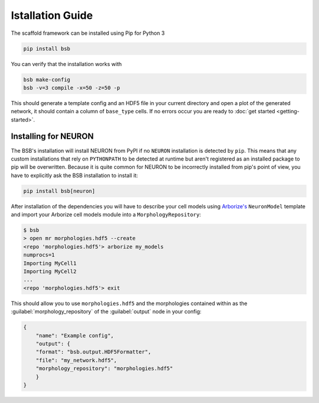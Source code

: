 =================
Istallation Guide
=================

The scaffold framework can be installed using Pip for Python 3

.. code-block:: bash

    pip install bsb

You can verify that the installation works with

.. code-block:: bash

    bsb make-config
    bsb -v=3 compile -x=50 -z=50 -p

This should generate a template config and an HDF5 file in your current directory and open
a plot of the generated network, it should contain a column of ``base_type`` cells. If no
errors occur you are ready to :doc:`get started <getting-started>`.


Installing for NEURON
=====================

The BSB's installation will install NEURON from PyPI if no ``NEURON`` installation is
detected by ``pip``. This means that any custom installations that rely on ``PYTHONPATH``
to be detected at runtime but aren't registered as an installed package to pip will be
overwritten. Because it is quite common for NEURON to be incorrectly installed from pip's
point of view, you have to explicitly ask the BSB installation to install it:

.. code-block:: bash

    pip install bsb[neuron]

After installation of the dependencies you will have to describe your cell models using
`Arborize's <https://arborize.readthedocs.io>`_ ``NeuronModel`` template and import your
Arborize cell models module into a ``MorphologyRepository``:

.. code-block:: bash

    $ bsb
    > open mr morphologies.hdf5 --create
    <repo 'morphologies.hdf5'> arborize my_models
    numprocs=1
    Importing MyCell1
    Importing MyCell2
    ...
    <repo 'morphologies.hdf5'> exit

This should allow you to use ``morphologies.hdf5`` and the morphologies contained within
as the :guilabel:`morphology_repository` of the :guilabel:`output` node in your config:

.. code-block:: json

    {
        "name": "Example config",
        "output": {
        "format": "bsb.output.HDF5Formatter",
        "file": "my_network.hdf5",
        "morphology_repository": "morphologies.hdf5"
        }
    }
